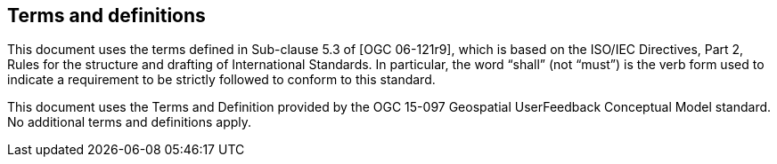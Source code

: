 == Terms and definitions

This document uses the terms defined in Sub-clause 5.3 of [OGC 06-121r9], which is based on the ISO/IEC Directives, Part 2, Rules for the structure and drafting of International Standards. In particular, the word “shall” (not “must”) is the verb form used to indicate a requirement to be strictly followed to conform to this standard.

This document uses the Terms and Definition provided by the OGC 15-097 Geospatial UserFeedback Conceptual Model standard. No additional terms and definitions apply.

//=== example term

//term used for exemplary purposes

//[.source]
//<<ISO19101-1>>

//NOTE: An example note.

//[example]
//Here's an example of an example term.
